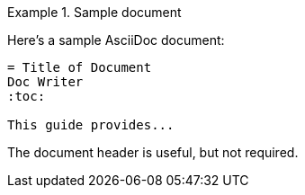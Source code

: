 ////
Included in:

- user-manual: Example
- quick-ref
////

// tag::base[]
.Sample document
====
Here's a sample AsciiDoc document:

[listing]
....
= Title of Document
Doc Writer
:toc:

This guide provides...
....

The document header is useful, but not required.
====
// end::base[]
